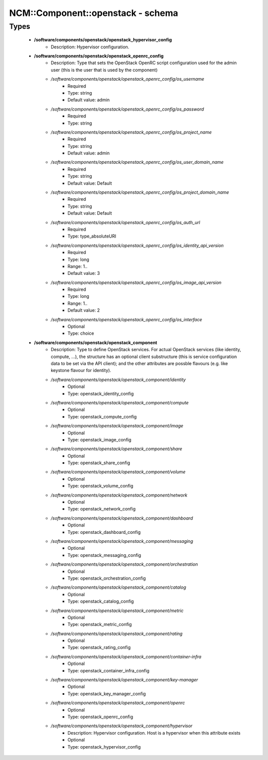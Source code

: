 ####################################
NCM\::Component\::openstack - schema
####################################

Types
-----

 - **/software/components/openstack/openstack_hypervisor_config**
    - Description: Hypervisor configuration.
 - **/software/components/openstack/openstack_openrc_config**
    - Description: Type that sets the OpenStack OpenRC script configuration used for the admin user (this is the user that is used by the component)
    - */software/components/openstack/openstack_openrc_config/os_username*
        - Required
        - Type: string
        - Default value: admin
    - */software/components/openstack/openstack_openrc_config/os_password*
        - Required
        - Type: string
    - */software/components/openstack/openstack_openrc_config/os_project_name*
        - Required
        - Type: string
        - Default value: admin
    - */software/components/openstack/openstack_openrc_config/os_user_domain_name*
        - Required
        - Type: string
        - Default value: Default
    - */software/components/openstack/openstack_openrc_config/os_project_domain_name*
        - Required
        - Type: string
        - Default value: Default
    - */software/components/openstack/openstack_openrc_config/os_auth_url*
        - Required
        - Type: type_absoluteURI
    - */software/components/openstack/openstack_openrc_config/os_identity_api_version*
        - Required
        - Type: long
        - Range: 1..
        - Default value: 3
    - */software/components/openstack/openstack_openrc_config/os_image_api_version*
        - Required
        - Type: long
        - Range: 1..
        - Default value: 2
    - */software/components/openstack/openstack_openrc_config/os_interface*
        - Optional
        - Type: choice
 - **/software/components/openstack/openstack_component**
    - Description: Type to define OpenStack services. For actual OpenStack services (like identity, compute, ...), the structure has an optional client substructure (this is service configuration data to be set via the API client); and the other attributes are possble flavours (e.g. like keystone flavour for identity).
    - */software/components/openstack/openstack_component/identity*
        - Optional
        - Type: openstack_identity_config
    - */software/components/openstack/openstack_component/compute*
        - Optional
        - Type: openstack_compute_config
    - */software/components/openstack/openstack_component/image*
        - Optional
        - Type: openstack_image_config
    - */software/components/openstack/openstack_component/share*
        - Optional
        - Type: openstack_share_config
    - */software/components/openstack/openstack_component/volume*
        - Optional
        - Type: openstack_volume_config
    - */software/components/openstack/openstack_component/network*
        - Optional
        - Type: openstack_network_config
    - */software/components/openstack/openstack_component/dashboard*
        - Optional
        - Type: openstack_dashboard_config
    - */software/components/openstack/openstack_component/messaging*
        - Optional
        - Type: openstack_messaging_config
    - */software/components/openstack/openstack_component/orchestration*
        - Optional
        - Type: openstack_orchestration_config
    - */software/components/openstack/openstack_component/catalog*
        - Optional
        - Type: openstack_catalog_config
    - */software/components/openstack/openstack_component/metric*
        - Optional
        - Type: openstack_metric_config
    - */software/components/openstack/openstack_component/rating*
        - Optional
        - Type: openstack_rating_config
    - */software/components/openstack/openstack_component/container-infra*
        - Optional
        - Type: openstack_container_infra_config
    - */software/components/openstack/openstack_component/key-manager*
        - Optional
        - Type: openstack_key_manager_config
    - */software/components/openstack/openstack_component/openrc*
        - Optional
        - Type: openstack_openrc_config
    - */software/components/openstack/openstack_component/hypervisor*
        - Description: Hypervisor configuration. Host is a hypervisor when this attribute exists
        - Optional
        - Type: openstack_hypervisor_config

